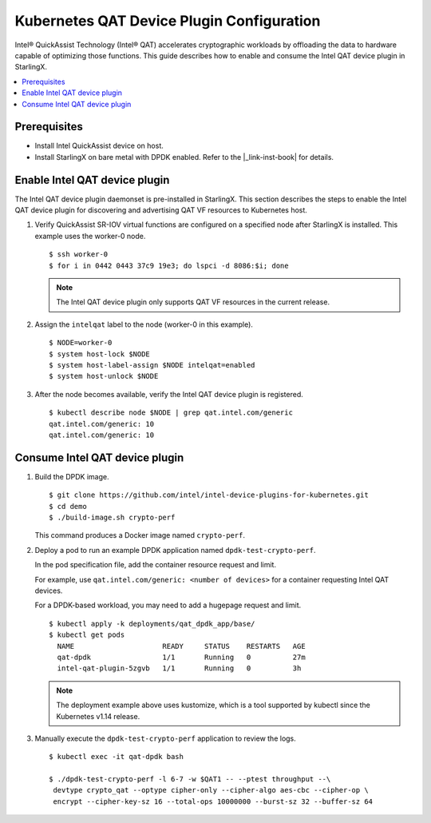 ==========================================
Kubernetes QAT Device Plugin Configuration
==========================================

Intel® QuickAssist Technology (Intel® QAT) accelerates cryptographic workloads
by offloading the data to hardware capable of optimizing those functions. This
guide describes how to enable and consume the Intel QAT device plugin in
StarlingX.

.. contents::
   :local:
   :depth: 1

-------------
Prerequisites
-------------

- Install Intel QuickAssist device on host.
- Install StarlingX on bare metal with DPDK enabled. Refer to the  |_link-inst-book|
  for details.

------------------------------
Enable Intel QAT device plugin
------------------------------

The Intel QAT device plugin daemonset is pre-installed in StarlingX. This
section describes the steps to enable the Intel QAT device plugin for
discovering and advertising QAT VF resources to Kubernetes host.

#. Verify QuickAssist SR-IOV virtual functions are configured on a specified
   node after StarlingX is installed. This example uses the worker-0 node.

   ::

      $ ssh worker-0
      $ for i in 0442 0443 37c9 19e3; do lspci -d 8086:$i; done

   .. note::

    The Intel QAT device plugin only supports QAT VF resources in the current
    release.

#. Assign the ``intelqat`` label to the node (worker-0 in this example).

   ::

      $ NODE=worker-0
      $ system host-lock $NODE
      $ system host-label-assign $NODE intelqat=enabled
      $ system host-unlock $NODE

#. After the node becomes available, verify the Intel QAT device plugin is
   registered.

   ::

      $ kubectl describe node $NODE | grep qat.intel.com/generic
      qat.intel.com/generic: 10
      qat.intel.com/generic: 10

-------------------------------
Consume Intel QAT device plugin
-------------------------------

#. Build the DPDK image.

   ::

      $ git clone https://github.com/intel/intel-device-plugins-for-kubernetes.git
      $ cd demo
      $ ./build-image.sh crypto-perf

   This command produces a Docker image named ``crypto-perf``.

#. Deploy a pod to run an example DPDK application named
   ``dpdk-test-crypto-perf``.

   In the pod specification file, add the container resource request and
   limit.

   For example, use ``qat.intel.com/generic: <number of devices>`` for a
   container requesting Intel QAT devices.


   For a DPDK-based workload, you may need to add a hugepage request and limit.

   ::

      $ kubectl apply -k deployments/qat_dpdk_app/base/
      $ kubectl get pods
        NAME                     READY     STATUS    RESTARTS   AGE
        qat-dpdk                 1/1       Running   0          27m
        intel-qat-plugin-5zgvb   1/1       Running   0          3h

   .. Note::

    The deployment example above uses kustomize, which is a tool supported by
    kubectl since the Kubernetes v1.14 release.


#. Manually execute the ``dpdk-test-crypto-perf`` application to review the
   logs.

   ::

      $ kubectl exec -it qat-dpdk bash

      $ ./dpdk-test-crypto-perf -l 6-7 -w $QAT1 -- --ptest throughput --\
       devtype crypto_qat --optype cipher-only --cipher-algo aes-cbc --cipher-op \
       encrypt --cipher-key-sz 16 --total-ops 10000000 --burst-sz 32 --buffer-sz 64

